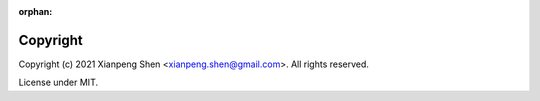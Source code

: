 :orphan:

=========
Copyright
=========

Copyright (c) 2021 Xianpeng Shen <xianpeng.shen@gmail.com>. All rights reserved.

License under MIT.
